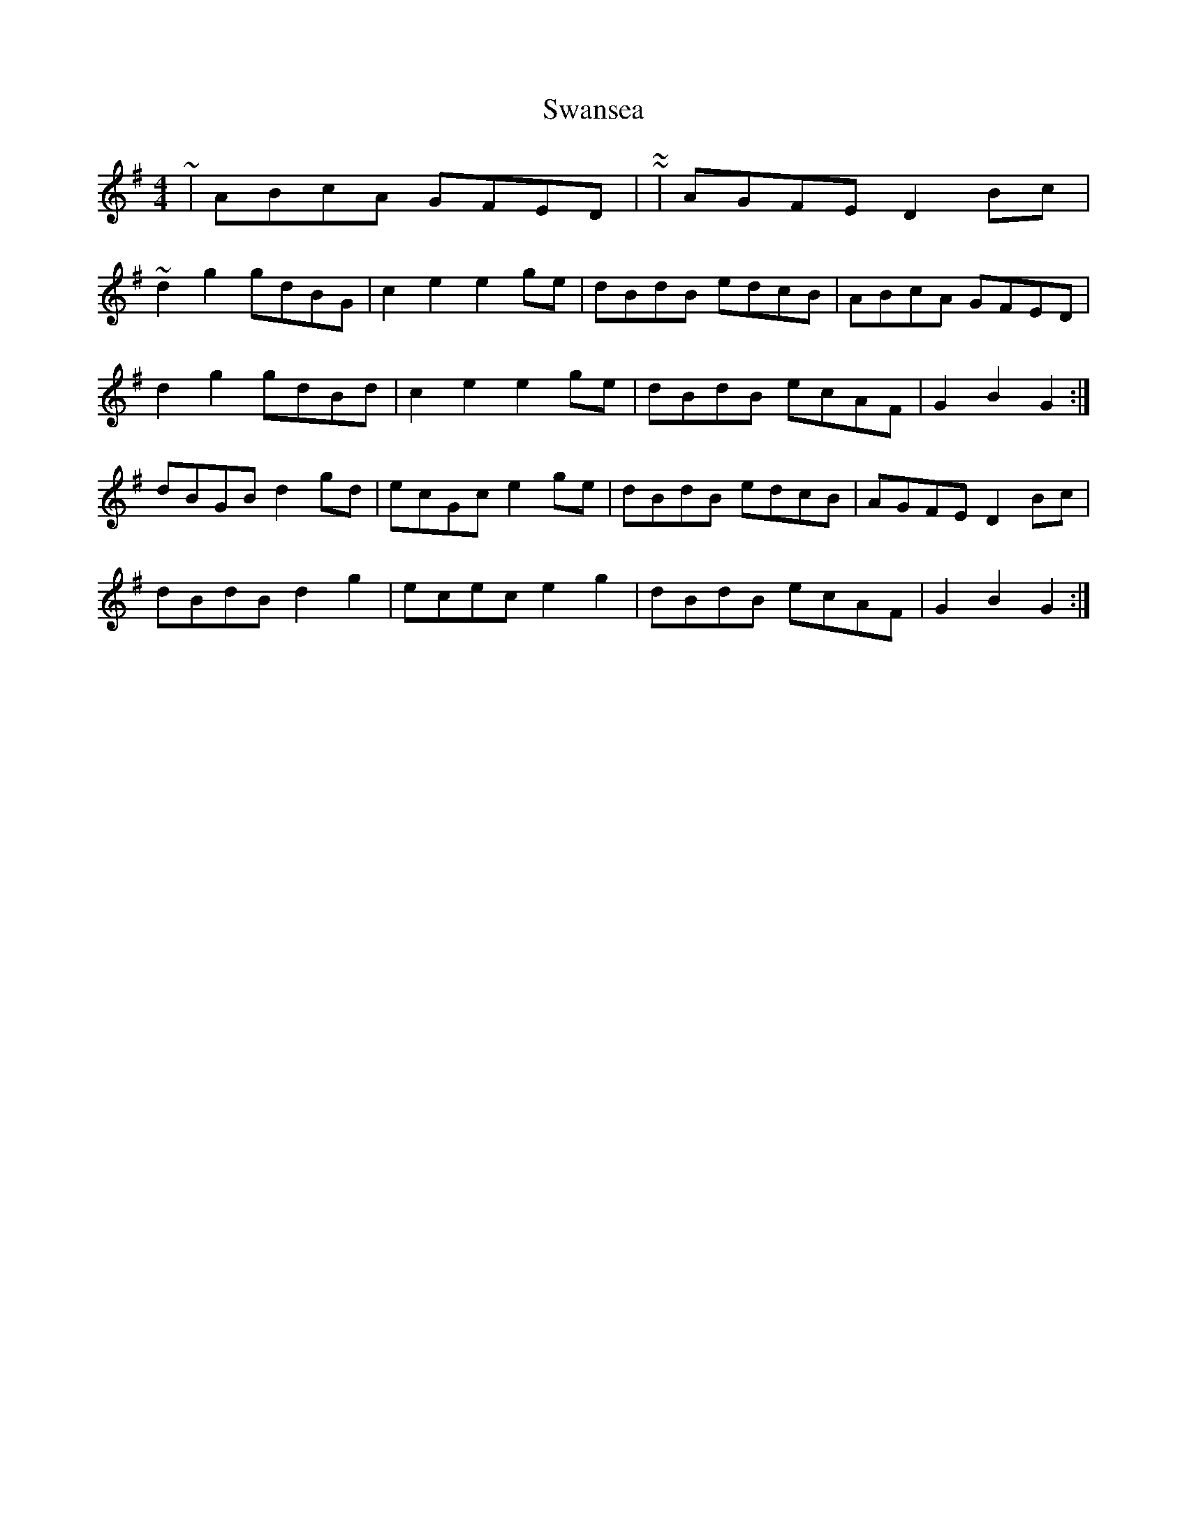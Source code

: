 X: 39044
T: Swansea
R: hornpipe
M: 4/4
K: Gmajor
~|ABcA GFED|~ or ~|AGFE D2 Bc|~
d2 g2 gdBG|c2 e2 e2 ge|dBdB edcB|ABcA GFED|
d2 g2 gdBd|c2 e2 e2 ge|dBdB ecAF|G2 B2 G2:|
dBGB d2 gd|ecGc e2 ge|dBdB edcB|AGFE D2 Bc|
dBdB d2 g2|ecec e2 g2|dBdB ecAF|G2 B2 G2:|

